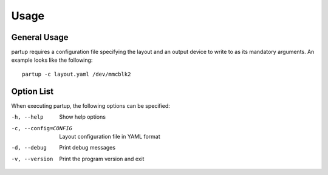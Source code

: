 Usage
=====

General Usage
-------------

partup requires a configuration file specifying the layout and an output device
to write to as its mandatory arguments. An example looks like the following::

   partup -c layout.yaml /dev/mmcblk2

Option List
-----------

When executing partup, the following options can be specified:

-h, --help              Show help options
-c, --config=CONFIG     Layout configuration file in YAML format
-d, --debug             Print debug messages
-v, --version           Print the program version and exit
